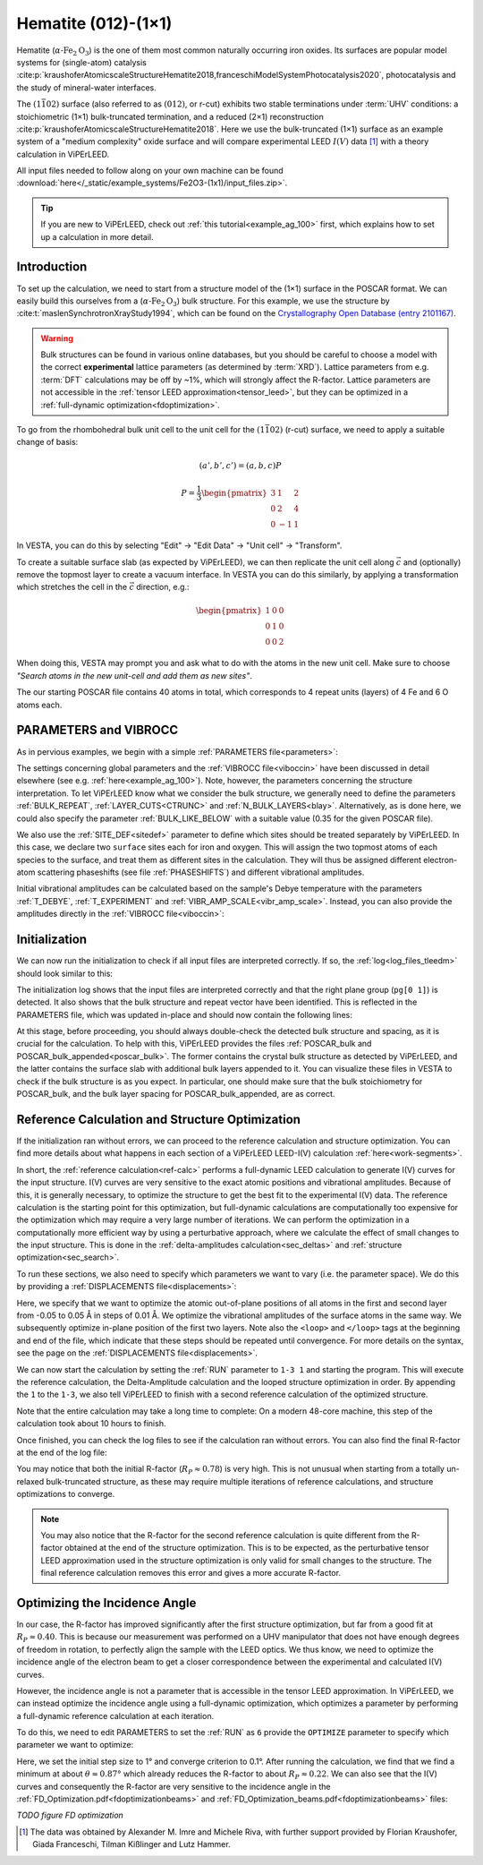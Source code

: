 .. _example_Fe2O3:

====================
Hematite (012)-(1×1)
====================

Hematite (:math:`\alpha \text{-Fe}_2\text{O}_3`) is the one of them most common
naturally occurring iron oxides. Its surfaces are popular model
systems for (single-atom) catalysis
:cite:p:`kraushoferAtomicscaleStructureHematite2018,franceschiModelSystemPhotocatalysis2020`,
photocatalysis and the study of mineral-water interfaces.

The :math:`(1\bar{1}02)` surface (also referred to as :math:`(012)`, or r-cut)
exhibits two stable terminations under :term:`UHV` conditions: a stoichiometric
(1×1) bulk-truncated termination, and a reduced (2×1) reconstruction
:cite:p:`kraushoferAtomicscaleStructureHematite2018`.
Here we use the bulk-truncated (1×1) surface as an example system of a "medium
complexity" oxide surface and will compare experimental LEED :math:`I(V)` data
[#]_ with a theory calculation in ViPErLEED.

All input files needed to follow along on your own machine can be found
:download:`here</_static/example_systems/Fe2O3-(1x1)/input_files.zip>`.

.. tip:: 
   If you are new to ViPErLEED, check out :ref:`this tutorial<example_ag_100>`
   first, which explains how to set up a calculation in more detail.

Introduction
============

To set up the calculation, we need to start from a structure model of the (1×1)
surface in the POSCAR format. We can easily build this ourselves from a
(:math:`\alpha \text{-Fe}_2\text{O}_3`) bulk structure.
For this example, we use the structure by
:cite:t:`maslenSynchrotronXrayStudy1994`, which can be found on the
`Crystallography Open Database (entry 2101167) <http://www.crystallography.net/cod/2101167.html>`_.

.. warning:: 
    Bulk structures can be found in various online databases, but you should be
    careful to choose a model with the correct **experimental** lattice
    parameters (as determined by :term:`XRD`).
    Lattice parameters from e.g. :term:`DFT` calculations may be off by ~1%,
    which will strongly affect the R-factor.
    Lattice parameters are not accessible in the
    :ref:`tensor LEED approximation<tensor_leed>`, but they can be optimized in
    a :ref:`full-dynamic optimization<fdoptimization>`.

To go from the rhombohedral bulk unit cell to the unit cell for the
:math:`(1\bar{1}02)` (r-cut) surface, we need to apply a suitable change of
basis:

.. math::
    (a', b', c') = (a,b,c) P

    P  = \frac{1}{3} \begin{pmatrix}
                        3 & 1  & 2 \\
                        0 & 2  & 4 \\
                        0 & -1 & 1
                     \end{pmatrix}

In VESTA, you can do this by selecting "Edit" -> "Edit Data" -> "Unit cell" ->
"Transform".

To create a suitable surface slab (as expected by ViPErLEED), we can then
replicate the unit cell along :math:`\vec{c}` and (optionally) remove the
topmost layer to create a vacuum interface.
In VESTA you can do this similarly, by applying a transformation which stretches
the cell in the :math:`\vec{c}` direction, e.g.:

.. math::
    \begin{pmatrix}
      1 & 0 & 0 \\
      0 & 1 & 0 \\
      0 & 0 & 2
    \end{pmatrix}

When doing this, VESTA may prompt you and ask what to do with the atoms in the
new unit cell.
Make sure to choose *"Search atoms in the new unit-cell and add them as new
sites"*.

The our starting POSCAR file contains 40 atoms in total, which corresponds to
4 repeat units (layers) of 4 Fe and 6 O atoms each.


PARAMETERS and VIBROCC
======================

As in pervious examples, we begin with a simple
:ref:`PARAMETERS file<parameters>`:

.. literalinclude :: /_static/example_systems/Fe2O3(012)-(1x1)/PARAMETERS
   :language: console
   :caption: PARAMETERS

The settings concerning global parameters and the :ref:`VIBROCC file<viboccin>`
have been discussed in detail elsewhere (see e.g. :ref:`here<example_ag_100>`).
Note, however, the parameters concerning the structure interpretation.
To let ViPErLEED know what we consider the bulk structure, we generally need to
define the parameters :ref:`BULK_REPEAT`, :ref:`LAYER_CUTS<CTRUNC>`
and :ref:`N_BULK_LAYERS<blay>`.
Alternatively, as is done here, we could also specify the parameter
:ref:`BULK_LIKE_BELOW` with a suitable value (0.35 for the given POSCAR file).

We also use the :ref:`SITE_DEF<sitedef>` parameter to define which sites should
be treated separately by ViPErLEED.
In this case, we declare two ``surface`` sites each for iron and oxygen. This
will assign the two topmost atoms of each species to the surface, and treat them
as different sites in the calculation.
They will thus be assigned different electron-atom scattering phaseshifts (see
file :ref:`PHASESHIFTS`) and different vibrational amplitudes.


Initial vibrational amplitudes can be calculated based on the sample's Debye
temperature with the parameters :ref:`T_DEBYE`, :ref:`T_EXPERIMENT` and
:ref:`VIBR_AMP_SCALE<vibr_amp_scale>`. Instead, you can also provide the
amplitudes directly in the :ref:`VIBROCC file<viboccin>`: 

.. literalinclude :: /_static/example_systems/Fe2O3(012)-(1x1)/VIBROCC
   :language: console
   :caption: VIBROCC


Initialization
==============

We can now run the initialization to check if all input files are interpreted
correctly. If so, the :ref:`log<log_files_tleedm>` should look similar to this:

.. literalinclude :: /_static/example_systems/Fe2O3(012)-(1x1)/log_init.txt
   :language: console
   :caption: Initialization log

The initialization log shows that the input files are interpreted correctly and
that the right plane group (``pg[0 1]``) is detected.
It also shows that the bulk structure and repeat vector have been identified.
This is reflected in the PARAMETERS file, which was updated in-place and should
now contain the following lines:

.. literalinclude :: /_static/example_systems/Fe2O3(012)-(1x1)/PARAMETERS_bulk_detected
   :language: console
   :caption: PARAMETERS after initialization

At this stage, before proceeding, you should always double-check the detected
bulk structure and spacing, as it is crucial for the calculation.
To help with this, ViPErLEED provides the files
:ref:`POSCAR_bulk and POSCAR_bulk_appended<poscar_bulk>`.
The former contains the crystal bulk structure as detected by ViPErLEED, and the
latter contains the surface slab with additional bulk layers appended to it.
You can visualize these files in VESTA to check if the bulk structure is as you
expect.
In particular, one should make sure that the bulk stoichiometry for POSCAR_bulk,
and the bulk layer spacing for POSCAR_bulk_appended, are as correct.

Reference Calculation and Structure Optimization
================================================

If the initialization ran without errors, we can proceed to the reference
calculation and structure optimization. You can find more details about what
happens in each section of a ViPErLEED LEED-I(V) calculation 
:ref:`here<work-segments>`.

In short, the :ref:`reference calculation<ref-calc>` performs a full-dynamic
LEED calculation to generate I(V) curves for the input structure.
I(V) curves are very sensitive to the exact atomic positions and vibrational
amplitudes.
Because of this, it is generally necessary, to optimize the structure to get the
best fit to the experimental I(V) data.
The reference calculation is the starting point for this optimization, but
full-dynamic calculations are computationally too expensive for the optimization
which may require a very large number of iterations.
We can perform the optimization in a computationally more efficient way by using
a perturbative approach, where we calculate the effect of small changes to the
input structure.
This is done in the :ref:`delta-amplitudes calculation<sec_deltas>` and
:ref:`structure optimization<sec_search>`.

To run these sections, we also need to specify which parameters we want to vary
(i.e. the parameter space).
We do this by providing a :ref:`DISPLACEMENTS file<displacements>`:

.. literalinclude :: /_static/example_systems/Fe2O3(012)-(1x1)/DISPLACEMENTS_L1-2_looped
   :language: console
   :caption: DISPLACEMENTS

Here, we specify that we want to optimize the atomic out-of-plane positions of
all atoms in the first and second layer from -0.05 to 0.05 Å in steps of 0.01 Å.
We optimize the vibrational amplitudes of the surface atoms in the same way.
We subsequently optimize in-plane position of the first two layers.
Note also the ``<loop>`` and ``</loop>`` tags at the beginning and end of the
file, which indicate that these steps should be repeated until convergence.
For more details on the syntax, see the page on the
:ref:`DISPLACEMENTS file<displacements>`.


We can now start the calculation by setting the :ref:`RUN` parameter to
``1-3 1`` and starting the program.
This will execute the reference calculation, the Delta-Amplitude calculation and
the looped structure optimization in order.
By appending the ``1`` to the ``1-3``, we also tell ViPErLEED to finish with a
second reference calculation of the optimized structure.

Note that the entire calculation may take a long time to complete:
On a modern 48-core machine, this step of the calculation took about 10 hours to
finish.

Once finished, you can check the log files to see if the calculation ran without
errors.
You can also find the final R-factor at the end of the log file:

.. literalinclude :: /_static/example_systems/Fe2O3(012)-(1x1)/log_search_1.txt
   :language: console
   :caption: Final log

You may notice that both the initial R-factor (:math:`R_P \approx 0.78`) is very
high.
This is not unusual when starting from a totally un-relaxed bulk-truncated
structure, as these may require multiple iterations of reference calculations,
and structure optimizations to converge.

.. note::

   You may also notice that the R-factor for the second reference calculation is
   quite different from the R-factor obtained at the end of the structure
   optimization.
   This is to be expected, as the perturbative tensor LEED approximation used in
   the structure optimization is only valid for small changes to the structure.
   The final reference calculation removes this error and gives a more accurate
   R-factor.


Optimizing the Incidence Angle
==============================

In our case, the R-factor has improved significantly after the first structure
optimization, but far from a good fit at :math:`R_P \approx 0.40`.
This is because our measurement was performed on a UHV manipulator that does not
have enough degrees of freedom in rotation, to perfectly align the sample with
the LEED optics.
We thus know, we need to optimize the incidence angle of the electron beam to
get a closer correspondence between the experimental and calculated I(V) curves.

However, the incidence angle is not a parameter that is accessible in the tensor
LEED approximation.
In ViPErLEED, we can instead optimize the incidence angle using a full-dynamic
optimization, which optimizes a parameter by performing a full-dynamic reference
calculation at each iteration.

To do this, we need to edit PARAMETERS to set the :ref:`RUN` as ``6`` provide
the ``OPTIMIZE`` parameter to specify which parameter we want to optimize:

.. literalinclude :: /_static/example_systems/Fe2O3(012)-(1x1)/PARAMETERS_optimize_theta
   :language: console
   :caption: PARAMETERS with OPTIMIZE specified for the incidence angle theta

Here, we set the initial step size to 1° and converge criterion to 0.1°.
After running the calculation, we find that we find a minimum at about 
:math:`\theta \approx 0.87°` which already reduces the R-factor to about
:math:`R_P \approx 0.22`.
We can also see that the I(V) curves and consequently the R-factor are very
sensitive to the incidence angle in the
:ref:`FD_Optimization.pdf<fdoptimizationbeams>` and
:ref:`FD_Optimization_beams.pdf<fdoptimizationbeams>` files:

*TODO figure FD optimization*


.. [#] The data was obtained by Alexander M. Imre and Michele Riva, with further
       support provided by Florian Kraushofer, Giada Franceschi, Tilman
       Kißlinger and Lutz Hammer.
